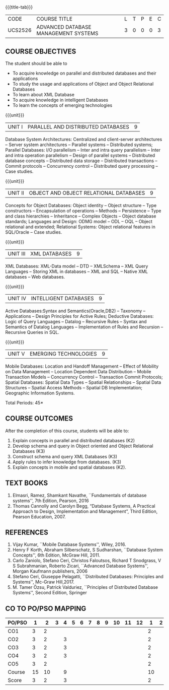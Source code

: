 * 
:properties:
:author: Mr.B.Senthil Kumar and Dr. P. Mirunalini
:date: 30-03-2021
:end:

#+startup: showall
{{{title-tab}}}
| CODE    | COURSE TITLE                         | L | T | P | E | C |
| UCS2526 | ADVANCED DATABASE MANAGEMENT SYSTEMS | 3 | 0 | 0 | 0 | 3 |

** R2021 CHANGES :noexport:
1. Unit 4 is fully changed to Intelligent databases.
2. Unit 5 is fully changed to Mobile and Spatial databases.
3. NoSQL databases covered in DBMS core course (R2017-Unit4).
4. Big data - a separate course is introduced (R2017-Unit 5).
5. One professional elective was offered by AU-2017 "Advanced Topics on Databases".
6. No changes in the first and second units.The last unit of AU-2017 was pushed to 3rd unit. The 4th and 5th units are new units.
7. Syllabus is different from M.E syllabus
8. Five course outcomes are specified and alligned with units.

** COURSE OBJECTIVES
The student should be able to
- To acquire knowledge on parallel and distributed databases and their applications 
- To study the usage and applications of Object and Object Relational Databases
- To learn about XML Database
- To acquire knowledge in intelligent Databases
- To learn the concepts of emerging technologies

{{{unit}}}
|UNIT I |PARALLEL AND DISTRIBUTED DATABASES| 9 |
Database System Architectures: Centralized and client-server
architectures -- Server system architectures -- Parallel systems --
Distributed systems; Parallel Databases: I/O parallelism -- Inter and
intra query parallelism -- Inter and intra operation parallelism --
Design of parallel systems -- Distributed database concepts --
Distributed data storage -- Distributed transactions -- Commit
protocols -- Concurrency control -- Distributed query processing --
Case studies.

{{{unit}}}
|UNIT II | OBJECT AND OBJECT RELATIONAL DATABASES | 9 |
Concepts for Object Databases: Object identity -- Object structure --
Type constructors -- Encapsulation of operations -- Methods --
Persistence -- Type and class hierarchies -- Inheritance -- Complex
Objects -- Object database standards; Languages and Design: ODMG model
-- ODL -- OQL -- Object relational and extended; Relational Systems:
Object relational features in SQL/Oracle -- Case studies.

{{{unit}}}
|UNIT III | XML DATABASES | 9 |
XML Databases: XML-Data model -- DTD -- XMLSchema -- XML Query
Languages -- Storing XML in databases -- XML and SQL -- Native XML
databases -- Web databases.

{{{unit}}}
|UNIT IV | INTELLIGENT DATABASES | 9 |
Active  Databases:Syntax and Semantics(Oracle,DB2) -- Taxonomy -- 
Applications -- Design Principles for Active Rules; Deductive 
Databases: Logic of Query Languages -- Datalog -- Recursive Rules 
-- Syntax and Semantics of Datalog Languages -- Implementation 
of Rules and Recursion -- Recursive Queries in SQL.


{{{unit}}}
|UNIT V | EMERGING TECHNOLOGIES | 9 |
Mobile Databases: Location and Handoff Management -- Effect of 
Mobility on Data Management -- Location  Dependent Data Distribution 
-- Mobile Transaction Models -- Concurrency Control -- Transaction 
Commit Protocols; Spatial  Databases: Spatial Data Types -- Spatial 
Relationships -- Spatial Data Structures -- Spatial Access Methods 
-- Spatial DB Implementation; Geographic Information Systems.
 

#+begin_comment
Newly added to meet industry requirements
#+end_comment

\hfill *Total Periods: 45*

** COURSE OUTCOMES
After the completion of this course, students will be able to: 
1. Explain concepts in parallel and distributed databases (K2)
2. Develop schema and query in Object oriented and Object Relational Databases (K3)
3. Construct schema and query XML Databases (K3)
4. Apply rules to infer knowledge from databases. (K3)
5. Explain concepts in mobile and spatial databases (K2).


** TEXT BOOKS 
1. Elmasri, Ramez, Shamkant Navathe, ``Fundamentals of database
   systems'', 7th Edition, Pearson, 2016 
2. Thomas Cannolly and Carolyn Begg, “Database  Systems,  
   A Practical Approach to Design, Implementation and Management”, 
   Third Edition, Pearson Education, 2007.

** REFERENCES
1. Vijay Kumar, ``Mobile Database Systems'', Wiley, 2016.
2. Henry F Korth, Abraham Silberschatz, S Sudharshan, ``Database
   System Concepts'', 6th Edition, McGraw Hill, 2011.
3. Carlo Zaniolo, Stefano Ceri, Christos Faloutsos, Richard T
   Snodgrass, V S Subrahmanian, Roberto Zicari, ``Advanced Database
   Systems'', Morgan Kaufmann publishers, 2006
4. Stefano Ceri, Giuseppe Pelagatti, ``Distributed Databases: 
   Principles and Systems'', Mc-Graw Hill,2017.
5. M. Tamer Özsu, Patrick Valduriez, ``Principles of Distributed
   Database Systems'', Second Edition, Springer

** CO TO PO/PSO MAPPING
| PO/PSO |  1 |  2 | 3 | 4 | 5 | 6 | 7 | 8 | 9 | 10 | 11 | 12 |  1 | 2 |
|--------+----+----+---+---+---+---+---+---+---+----+----+----+----+---|
| CO1    |  3 |  2 |   |   |   |   |   |   |   |    |    |    |  2 |   |
| CO2    |  3 |  2 |   | 3 |   |   |   |   |   |    |    |    |  2 |   |
| CO3    |  3 |  2 |   | 3 |   |   |   |   |   |    |    |    |  2 |   |
| CO4    |  3 |  2 |   | 3 |   |   |   |   |   |    |    |    |  2 |   |
| CO5    |  3 |  2 |   |   |   |   |   |   |   |    |    |    |  2 |   |
|--------+----+----+---+---+---+---+---+---+---+----+----+----+----+---|
| Course | 15 | 10 |   | 9 |   |   |   |   |   |    |    |    | 10 |   |
| Score  |  3 |  2 |   | 3 |   |   |   |   |   |    |    |    |  2 |   |
